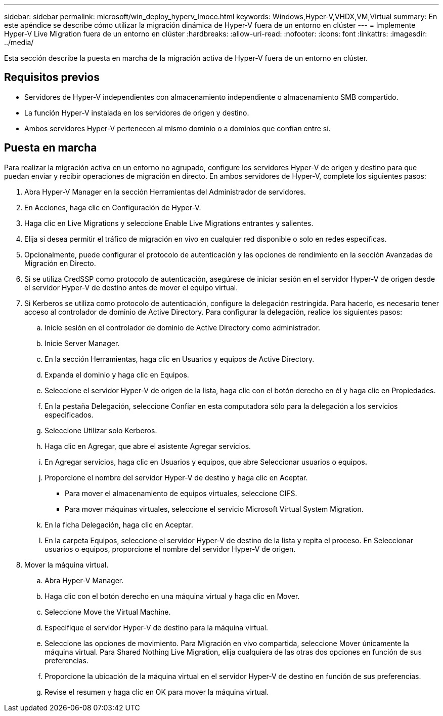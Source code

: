 ---
sidebar: sidebar 
permalink: microsoft/win_deploy_hyperv_lmoce.html 
keywords: Windows,Hyper-V,VHDX,VM,Virtual 
summary: En este apéndice se describe cómo utilizar la migración dinámica de Hyper-V fuera de un entorno en clúster 
---
= Implemente Hyper-V Live Migration fuera de un entorno en clúster
:hardbreaks:
:allow-uri-read: 
:nofooter: 
:icons: font
:linkattrs: 
:imagesdir: ../media/


[role="lead"]
Esta sección describe la puesta en marcha de la migración activa de Hyper-V fuera de un entorno en clúster.



== Requisitos previos

* Servidores de Hyper-V independientes con almacenamiento independiente o almacenamiento SMB compartido.
* La función Hyper-V instalada en los servidores de origen y destino.
* Ambos servidores Hyper-V pertenecen al mismo dominio o a dominios que confían entre sí.




== Puesta en marcha

Para realizar la migración activa en un entorno no agrupado, configure los servidores Hyper-V de origen y destino para que puedan enviar y recibir operaciones de migración en directo. En ambos servidores de Hyper-V, complete los siguientes pasos:

. Abra Hyper-V Manager en la sección Herramientas del Administrador de servidores.
. En Acciones, haga clic en Configuración de Hyper-V.
. Haga clic en Live Migrations y seleccione Enable Live Migrations entrantes y salientes.
. Elija si desea permitir el tráfico de migración en vivo en cualquier red disponible o solo en redes específicas.
. Opcionalmente, puede configurar el protocolo de autenticación y las opciones de rendimiento en la sección Avanzadas de Migración en Directo.
. Si se utiliza CredSSP como protocolo de autenticación, asegúrese de iniciar sesión en el servidor Hyper-V de origen desde el servidor Hyper-V de destino antes de mover el equipo virtual.
. Si Kerberos se utiliza como protocolo de autenticación, configure la delegación restringida. Para hacerlo, es necesario tener acceso al controlador de dominio de Active Directory. Para configurar la delegación, realice los siguientes pasos:
+
.. Inicie sesión en el controlador de dominio de Active Directory como administrador.
.. Inicie Server Manager.
.. En la sección Herramientas, haga clic en Usuarios y equipos de Active Directory.
.. Expanda el dominio y haga clic en Equipos.
.. Seleccione el servidor Hyper-V de origen de la lista, haga clic con el botón derecho en él y haga clic en Propiedades.
.. En la pestaña Delegación, seleccione Confiar en esta computadora sólo para la delegación a los servicios especificados.
.. Seleccione Utilizar solo Kerberos.
.. Haga clic en Agregar, que abre el asistente Agregar servicios.
.. En Agregar servicios, haga clic en Usuarios y equipos, que abre Seleccionar usuarios o equipos**.**
.. Proporcione el nombre del servidor Hyper-V de destino y haga clic en Aceptar.
+
*** Para mover el almacenamiento de equipos virtuales, seleccione CIFS.
*** Para mover máquinas virtuales, seleccione el servicio Microsoft Virtual System Migration.


.. En la ficha Delegación, haga clic en Aceptar.
.. En la carpeta Equipos, seleccione el servidor Hyper-V de destino de la lista y repita el proceso. En Seleccionar usuarios o equipos, proporcione el nombre del servidor Hyper-V de origen.


. Mover la máquina virtual.
+
.. Abra Hyper-V Manager.
.. Haga clic con el botón derecho en una máquina virtual y haga clic en Mover.
.. Seleccione Move the Virtual Machine.
.. Especifique el servidor Hyper-V de destino para la máquina virtual.
.. Seleccione las opciones de movimiento. Para Migración en vivo compartida, seleccione Mover únicamente la máquina virtual. Para Shared Nothing Live Migration, elija cualquiera de las otras dos opciones en función de sus preferencias.
.. Proporcione la ubicación de la máquina virtual en el servidor Hyper-V de destino en función de sus preferencias.
.. Revise el resumen y haga clic en OK para mover la máquina virtual.




